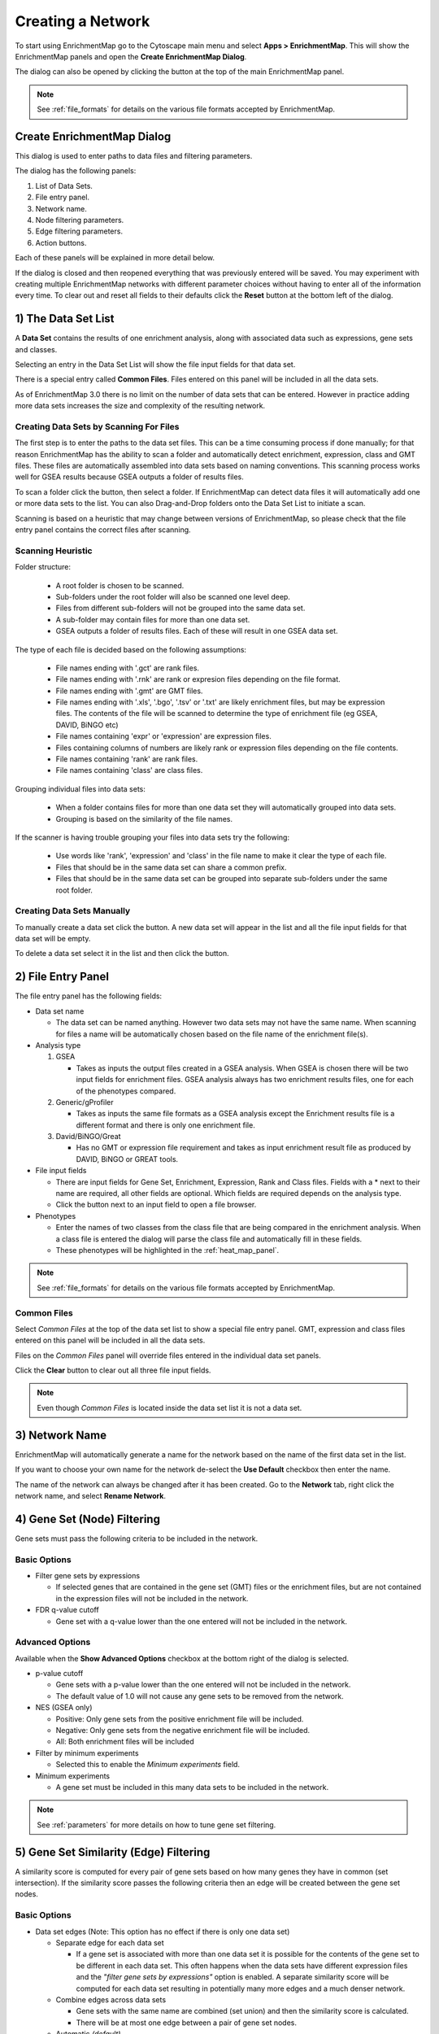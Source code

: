 .. _creating_network:

Creating a Network
==================

To start using EnrichmentMap go to the Cytoscape main menu and select **Apps > EnrichmentMap**.
This will show the EnrichmentMap panels and open the **Create EnrichmentMap Dialog**.

.. image:: images/quicktour/menu.png
   :width: 50%

.. |plus_button_panel| image:: images/create_dialog/em_panel_plus_button.png
   :width: 20px

The dialog can also be opened by clicking the |plus_button_panel| button at the top
of the main EnrichmentMap panel.

.. image:: images/create_dialog/plus_button_panel.png
   :width: 350px

.. note:: See :ref:`file_formats` for details on the various file formats 
          accepted by EnrichmentMap.


Create EnrichmentMap Dialog
---------------------------

.. image:: images/create_dialog/create_dialog_intro_numbers3.png
   :width: 66%
   :align: right

This dialog is used to enter paths to data files and filtering parameters.

The dialog has the following panels: 

1. List of Data Sets.
2. File entry panel.
3. Network name.
4. Node filtering parameters.
5. Edge filtering parameters.
6. Action buttons.

Each of these panels will be explained in more detail below.

If the dialog is closed and then reopened everything that was previously entered will be saved.
You may experiment with creating multiple EnrichmentMap networks with different parameter
choices without having to enter all of the information every time. To clear out and reset all fields
to their defaults click the **Reset** button at the bottom left of the dialog.

1) The Data Set List
--------------------

.. image:: images/create_dialog/data_set_list.png
   :width: 40%
   :align: right

A **Data Set** contains the results of one enrichment analysis, along with associated
data such as expressions, gene sets and classes.

Selecting an entry in the Data Set List will show the 
file input fields for that data set. 

There is a special entry called **Common Files**. Files entered on this panel will be included
in all the data sets.

As of EnrichmentMap 3.0 there is no limit on the number of data sets that can be entered. However
in practice adding more data sets increases the size and complexity of the resulting network.

.. |plus_button| image:: images/create_dialog/plus_button.png
   :width: 25px

.. |folder_button| image:: images/create_dialog/folder_button.png
   :width: 25px

.. |trash_button| image:: images/create_dialog/trash_button.png
   :width: 25px



Creating Data Sets by Scanning For Files
~~~~~~~~~~~~~~~~~~~~~~~~~~~~~~~~~~~~~~~~

The first step is to enter the paths to the data set files. This can be a time consuming process 
if done manually; for that reason EnrichmentMap has the ability to scan a folder and automatically 
detect enrichment, expression, class and GMT files. These files are automatically assembled into 
data sets based on naming conventions. This scanning process works well for GSEA results because 
GSEA outputs a folder of results files.

To scan a folder click the |folder_button| button, then select a folder. If EnrichmentMap can 
detect data files it will automatically add one or more data sets to the list. You can also 
Drag-and-Drop folders onto the Data Set List to initiate a scan.

Scanning is based on a heuristic that may change between versions of EnrichmentMap,
so please check that the file entry panel contains the correct files after scanning.



.. _scanning:

Scanning Heuristic
~~~~~~~~~~~~~~~~~~

Folder structure:

 * A root folder is chosen to be scanned. 
 * Sub-folders under the root folder will also be scanned one level deep.
 * Files from different sub-folders will not be grouped into the same data set. 
 * A sub-folder may contain files for more than one data set.
 * GSEA outputs a folder of results files. Each of these will result in one GSEA data set.

The type of each file is decided based on the following assumptions:

 * File names ending with '.gct' are rank files.
 * File names ending with '.rnk' are rank or expresion files depending on the file format.
 * File names ending with '.gmt' are GMT files.
 * File names ending with '.xls', '.bgo', '.tsv' or '.txt' are likely enrichment files, but may be expression files.
   The contents of the file will be scanned to determine the type of enrichment file (eg GSEA, DAVID, BiNGO etc)
 * File names containing 'expr' or 'expression' are expression files.
 * Files containing columns of numbers are likely rank or expression files depending on the file contents.
 * File names containing 'rank' are rank files.
 * File names containing 'class' are class files.

Grouping individual files into data sets:

 * When a folder contains files for more than one data set they will automatically grouped into data sets.
 * Grouping is based on the similarity of the file names.

If the scanner is having trouble grouping your files into data sets try the following:

 * Use words like 'rank', 'expression' and 'class' in the file name to make it clear the type of each file.
 * Files that should be in the same data set can share a common prefix.
 * Files that should be in the same data set can be grouped into separate sub-folders under the same root folder.


Creating Data Sets Manually
~~~~~~~~~~~~~~~~~~~~~~~~~~~

To manually create a data set click the |plus_button| button. A new data set will appear in the list
and all the file input fields for that data set will be empty. 

To delete a data set select it in the list and then click the |trash_button| button.


2) File Entry Panel
-------------------

.. image:: images/create_dialog/file_entry_panel.png
   :width: 50%
   :align: right

.. |browse_button| image:: images/create_dialog/browse_button.png
   :width: 25px

The file entry panel has the following fields:

* Data set name

  * The data set can be named anything. However two data sets may not have the same name.
    When scanning for files a name will be automatically chosen based on the file name of 
    the enrichment file(s).

* Analysis type

  1. GSEA

     * Takes as inputs the output files created in a GSEA analysis. When GSEA is chosen there will
       be two input fields for enrichment files. GSEA analysis always has two enrichment results 
       files, one for each of the phenotypes compared.

  2. Generic/gProfiler

     * Takes as inputs the same file formats as a GSEA analysis except the Enrichment results 
       file is a different format and there is only one enrichment file.

  3. David/BiNGO/Great

     * Has no GMT or expression file requirement and takes as input enrichment result file as 
       produced by DAVID, BiNGO or GREAT tools.

* File input fields

  * There are input fields for Gene Set, Enrichment, Expression, Rank and Class files. Fields
    with a * next to their name are required, all other fields are optional. Which fields
    are required depends on the analysis type.
  * Click the |browse_button| button next to an input field to open a file browser.

* Phenotypes

  * Enter the names of two classes from the class file that are being compared in the enrichment analysis.
    When a class file is entered the dialog will parse the class file and automatically fill in these fields.
  * These phenotypes will be highlighted in the :ref:`heat_map_panel`.

.. note:: See :ref:`file_formats` for details on the various file formats 
          accepted by EnrichmentMap.


Common Files
~~~~~~~~~~~~

.. image:: images/create_dialog/common_files2.png
   :width: 70%
   :align: right

Select *Common Files* at the top of the data set list to show a special file entry panel. 
GMT, expression and class files entered on this panel will be included in all the data sets.

Files on the *Common Files* panel will override files entered in the individual data set panels.

Click the **Clear** button to clear out all three file input fields.

.. note:: Even though *Common Files* is located inside the data set list it is not a data set.


3) Network Name
---------------

.. image:: images/create_dialog/network_name.png
   :width: 70%
   :align: right

EnrichmentMap will automatically generate a name for the network based on the name of the 
first data set in the list. 

If you want to choose your own name for the network de-select the **Use Default** checkbox
then enter the name.

The name of the network can always be changed after it has been created. Go to the **Network** tab,
right click the network name, and select **Rename Network**.


4) Gene Set (Node) Filtering
----------------------------

Gene sets must pass the following criteria to be included in the network.

Basic Options
~~~~~~~~~~~~~

.. image:: images/create_dialog/node_filtering_basic.png
   :width: 40%
   :align: right

* Filter gene sets by expressions

  * If selected genes that are contained in the gene set (GMT) files or the enrichment files, 
    but are not contained in the expression files will not be included in the network.

* FDR q-value cutoff

  * Gene set with a q-value lower than the one entered will not be included in the network.

Advanced Options
~~~~~~~~~~~~~~~~

Available when the **Show Advanced Options** checkbox at the bottom right of the dialog is selected.

.. image:: images/create_dialog/node_filtering_advanced.png
   :width: 40%
   :align: right

* p-value cutoff

  * Gene sets with a p-value lower than the one entered will not be included in the network.
  * The default value of 1.0 will not cause any gene sets to be removed from the network.

* NES (GSEA only)

  * Positive: Only gene sets from the positive enrichment file will be included.
  * Negative: Only gene sets from the negative enrichment file will be included.
  * All: Both enrichment files will be included

* Filter by minimum experiments
 
  * Selected this to enable the *Minimum experiments* field.

* Minimum experiments

  * A gene set must be included in this many data sets to be included in the network.

.. note:: See :ref:`parameters` for more details on how to tune gene set filtering.


5) Gene Set Similarity (Edge) Filtering
---------------------------------------

A similarity score is computed for every pair of gene sets based on how many genes they have 
in common (set intersection). If the similarity score passes the following criteria then an edge 
will be created between the gene set nodes.

Basic Options
~~~~~~~~~~~~~

.. image:: images/create_dialog/edge_filtering_basic.png
   :width: 50%
   :align: right

* Data set edges (Note: This option has no effect if there is only one data set)
 
  * Separate edge for each data set

    * If a gene set is associated with more than one data set it is possible for the contents of the gene set to be
      different in each data set. This often happens when the data sets have different
      expression files and the *"filter gene sets by expressions"* option is enabled. 
      A separate similarity score will be computed for each data set resulting in potentially many more 
      edges and a much denser network.  

  * Combine edges across data sets

    * Gene sets with the same name are combined (set union) and then the similarity score is calculated.
    * There will be at most one edge between a pair of gene set nodes.

  * Automatic *(default)*

    * EnrichmentMap decides which of the above options to use.
    * If there are exactly two data sets and they have different expression files then *separate edges* 
      is chosen, otherwise *combine edges* is chosen. This is done to be consistent with the behavior
      of EnrichmentMap 2.0.

* Connectivity

  * Moving the slider towards *sparse* will produce fewer edges, moving it towards *dense* will produce
    more edges.


Advanced Options
~~~~~~~~~~~~~~~~

.. image:: images/create_dialog/edge_filtering_advanced.png
   :width: 50%
   :align: right

When *show advanced options* is enabled the *Connectivity* slider is replaced with options that allow 
greater control over the number of edges in the network.

* Cutoff
  
  * Edges with a similarity score lower than the one entered will not be included in the network.

* Metric

  * Used to choose the formula used to calculate the similarity score.

  * Jaccard Coefficient

    ::

      Jaccard Coefficient = [size of (A intersect B)] / [size of (A union B)]

  * Overlap Coefficient

    ::

      Overlap Coefficient = [size of (A intersect B)] / [size of (minimum( A , B))]


  * Combined

    * Merges the Jaccard and Overlap coefficients.
    * When selected a slider appears allowing to adjust the percentage of each coefficient to use.

.. note:: See :ref:`parameters` for more details on how to tune gene set filtering.


6) Action Buttons
-----------------

.. image:: images/create_dialog/action_buttons.png
   :width: 70%

* Reset

  * Clears out and resets all fileds to their defaults.

* Build

  * Creates the EnrichmentMap network.
  * First runs validation on the inputs. If there are any problems (eg. required fields missing, 
    duplicate data set names) a error dialog is shown. The problems must be fixed before the network
    can be created.
  * This is a potentially long running task.

* Cancel

  * Close the dialog without creating a network.



